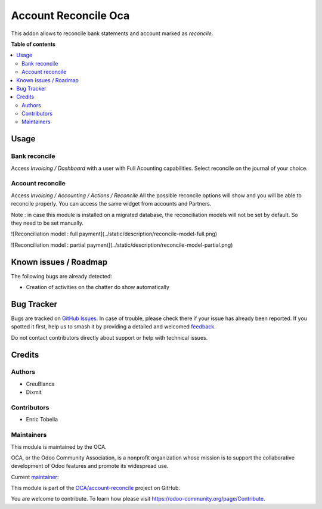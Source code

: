 =====================
Account Reconcile Oca
=====================

.. 
   !!!!!!!!!!!!!!!!!!!!!!!!!!!!!!!!!!!!!!!!!!!!!!!!!!!!
   !! This file is generated by oca-gen-addon-readme !!
   !! changes will be overwritten.                   !!
   !!!!!!!!!!!!!!!!!!!!!!!!!!!!!!!!!!!!!!!!!!!!!!!!!!!!
   !! source digest: sha256:13853a65f8489c9297a583a72673cb4aa9901351325f2d4fdb9e298f56dde1a3
   !!!!!!!!!!!!!!!!!!!!!!!!!!!!!!!!!!!!!!!!!!!!!!!!!!!!

.. |badge1| image:: https://img.shields.io/badge/maturity-Beta-yellow.png
    :target: https://odoo-community.org/page/development-status
    :alt: Beta
.. |badge2| image:: https://img.shields.io/badge/licence-AGPL--3-blue.png
    :target: http://www.gnu.org/licenses/agpl-3.0-standalone.html
    :alt: License: AGPL-3
.. |badge3| image:: https://img.shields.io/badge/github-OCA%2Faccount--reconcile-lightgray.png?logo=github
    :target: https://github.com/OCA/account-reconcile/tree/16.0/account_reconcile_oca
    :alt: OCA/account-reconcile
.. |badge4| image:: https://img.shields.io/badge/weblate-Translate%20me-F47D42.png
    :target: https://translation.odoo-community.org/projects/account-reconcile-16-0/account-reconcile-16-0-account_reconcile_oca
    :alt: Translate me on Weblate
.. |badge5| image:: https://img.shields.io/badge/runboat-Try%20me-875A7B.png
    :target: https://runboat.odoo-community.org/builds?repo=OCA/account-reconcile&target_branch=16.0
    :alt: Try me on Runboat

|badge1| |badge2| |badge3| |badge4| |badge5|

This addon allows to reconcile bank statements and account marked as `reconcile`.

**Table of contents**

.. contents::
   :local:

Usage
=====

Bank reconcile
~~~~~~~~~~~~~~

Access `Invoicing / Dashboard` with a user with Full Acounting capabilities.
Select reconcile on the journal of your choice.

Account reconcile
~~~~~~~~~~~~~~~~~

Access `Invoicing / Accounting / Actions / Reconcile`
All the possible reconcile options will show and you will be able to reconcile properly.
You can access the same widget from accounts and Partners.


Note : in case this module is installed on a migrated database, the reconciliation models will not be set by default. So they need to be set manually. 

![Reconciliation model : full payment](../static/description/reconcile-model-full.png)

![Reconciliation model : partial payment](../static/description/reconcile-model-partial.png)

Known issues / Roadmap
======================

The following bugs are already detected:

* Creation of activities on the chatter do show automatically

Bug Tracker
===========

Bugs are tracked on `GitHub Issues <https://github.com/OCA/account-reconcile/issues>`_.
In case of trouble, please check there if your issue has already been reported.
If you spotted it first, help us to smash it by providing a detailed and welcomed
`feedback <https://github.com/OCA/account-reconcile/issues/new?body=module:%20account_reconcile_oca%0Aversion:%2016.0%0A%0A**Steps%20to%20reproduce**%0A-%20...%0A%0A**Current%20behavior**%0A%0A**Expected%20behavior**>`_.

Do not contact contributors directly about support or help with technical issues.

Credits
=======

Authors
~~~~~~~

* CreuBlanca
* Dixmit

Contributors
~~~~~~~~~~~~

* Enric Tobella

Maintainers
~~~~~~~~~~~

This module is maintained by the OCA.

.. image:: https://odoo-community.org/logo.png
   :alt: Odoo Community Association
   :target: https://odoo-community.org

OCA, or the Odoo Community Association, is a nonprofit organization whose
mission is to support the collaborative development of Odoo features and
promote its widespread use.

.. |maintainer-etobella| image:: https://github.com/etobella.png?size=40px
    :target: https://github.com/etobella
    :alt: etobella

Current `maintainer <https://odoo-community.org/page/maintainer-role>`__:

|maintainer-etobella| 

This module is part of the `OCA/account-reconcile <https://github.com/OCA/account-reconcile/tree/16.0/account_reconcile_oca>`_ project on GitHub.

You are welcome to contribute. To learn how please visit https://odoo-community.org/page/Contribute.
